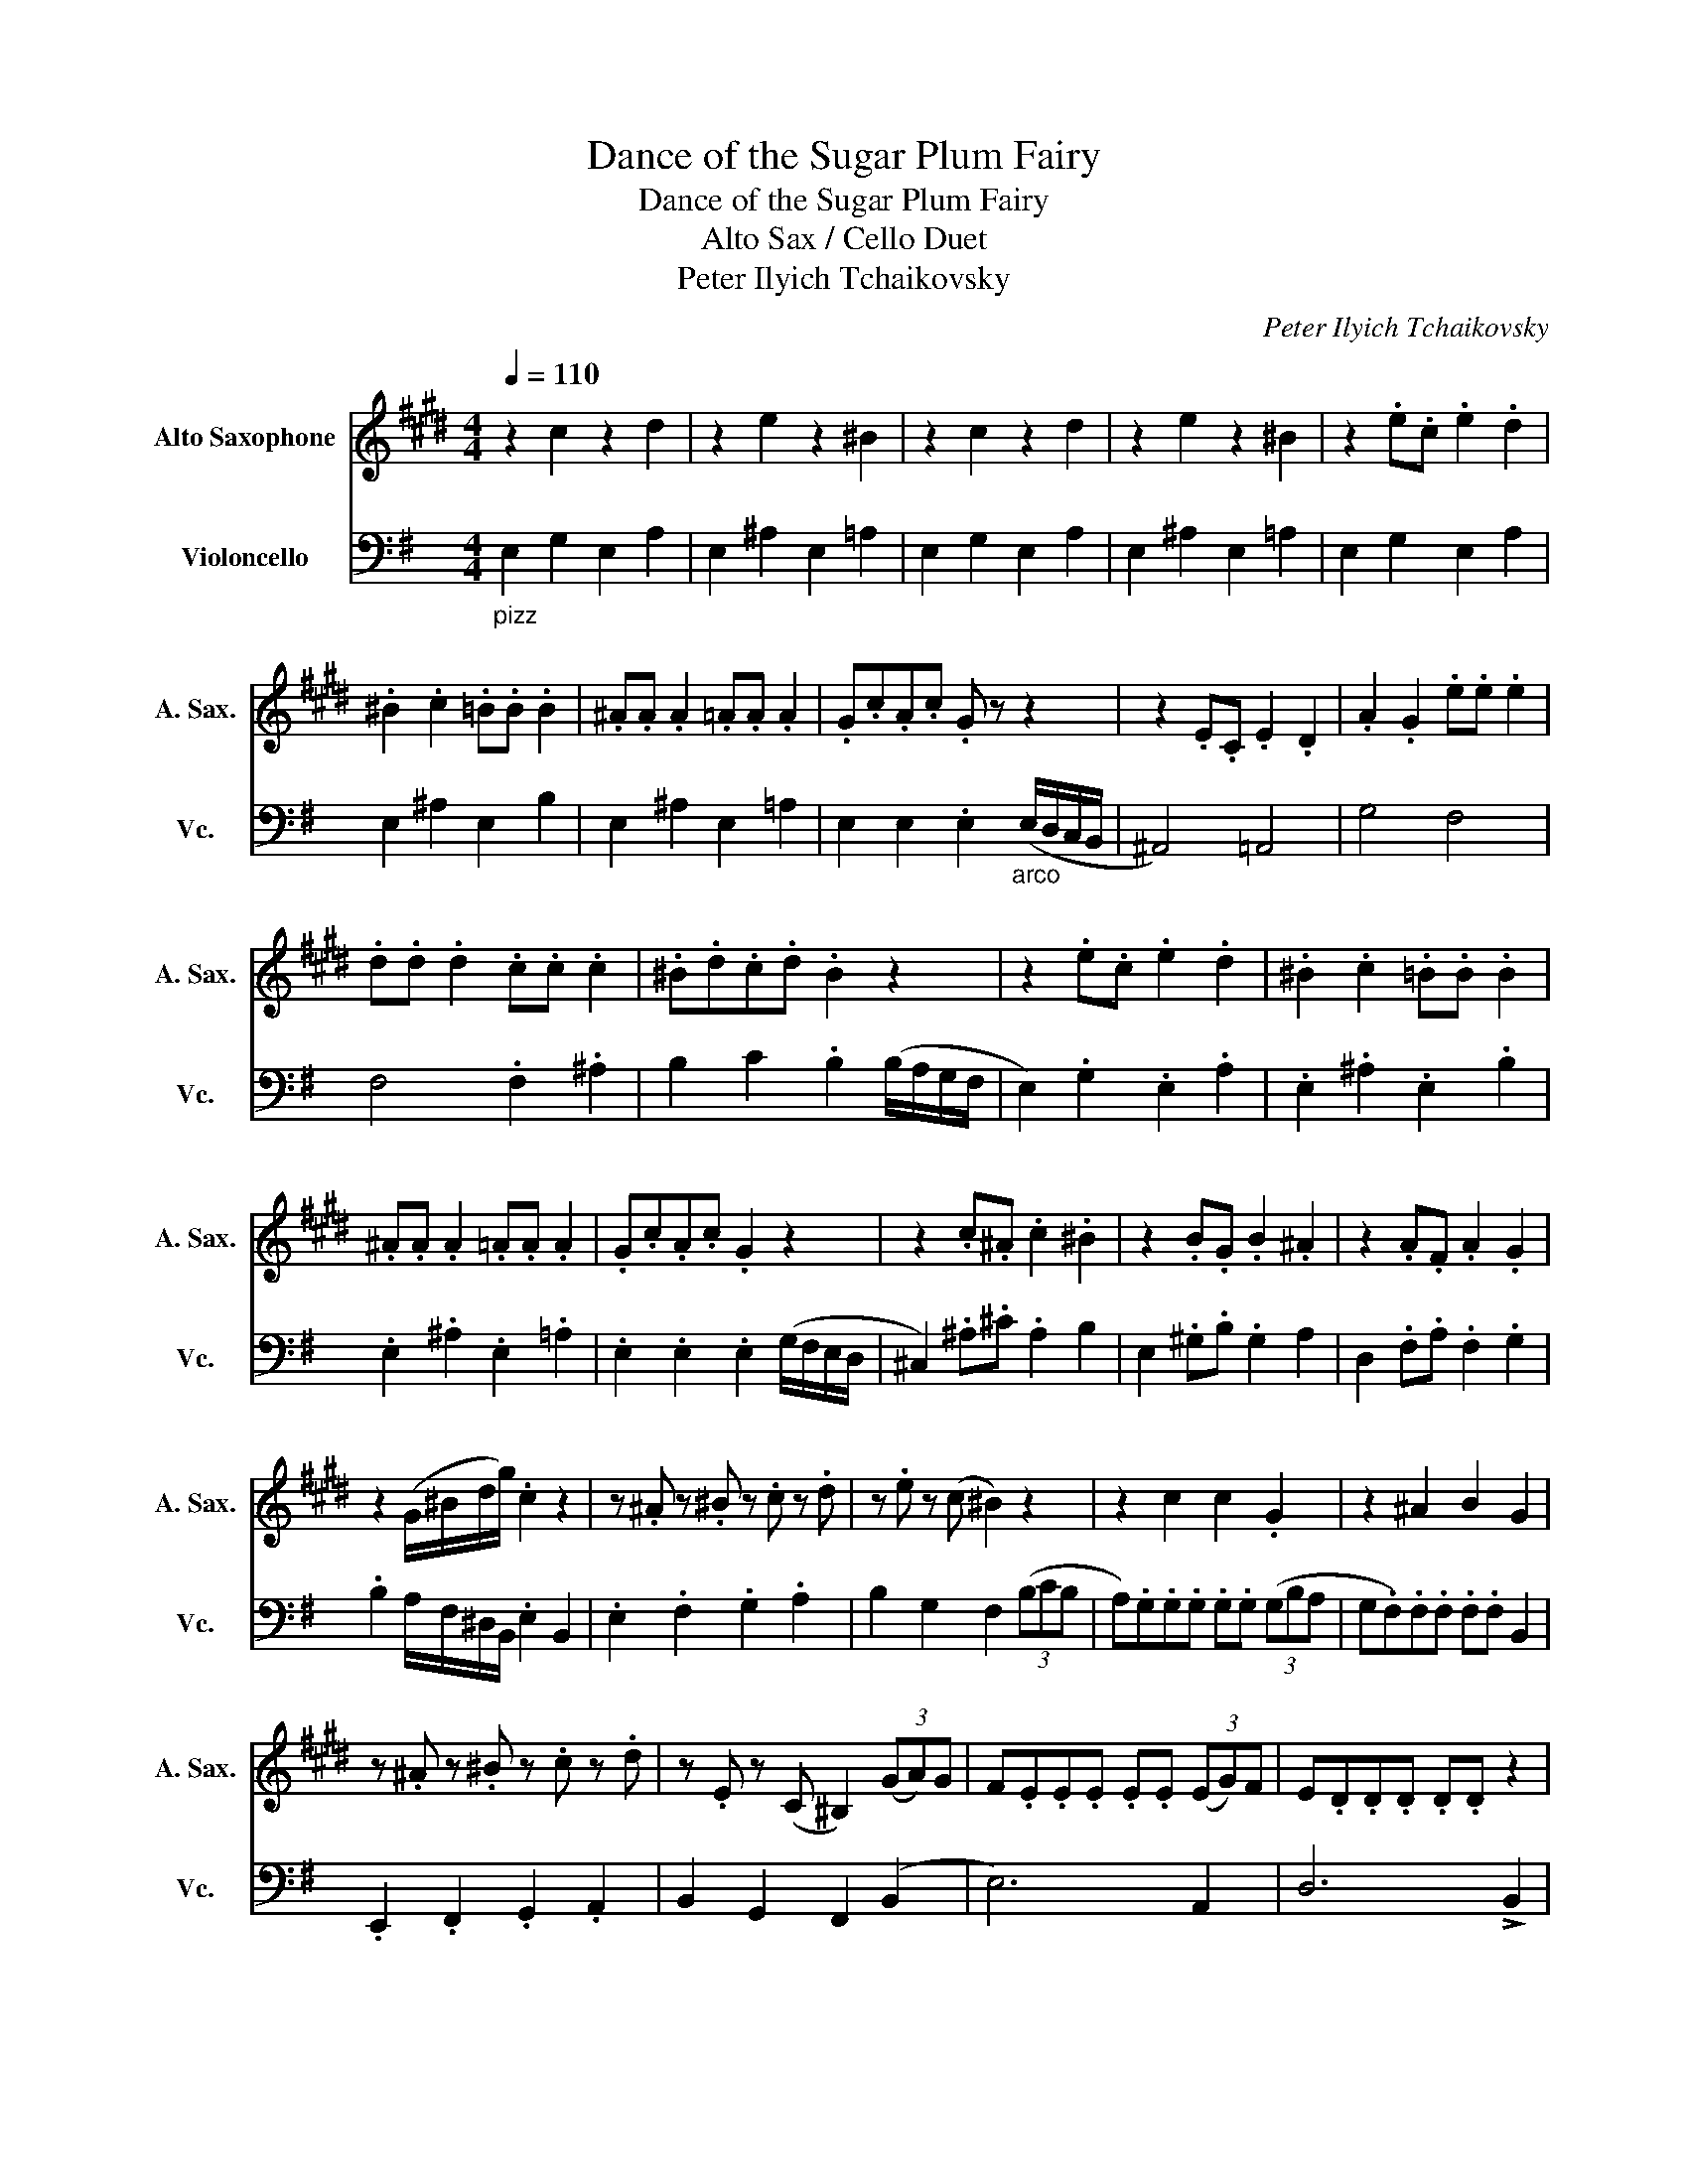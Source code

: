 X:1
T:Dance of the Sugar Plum Fairy
T:Dance of the Sugar Plum Fairy
T:Alto Sax / Cello Duet
T:Peter Ilyich Tchaikovsky
C:Peter Ilyich Tchaikovsky
%%score 1 2
L:1/8
Q:1/4=110
M:4/4
K:G
V:1 treble transpose=-9 nm="Alto Saxophone" snm="A. Sax."
V:2 bass nm="Violoncello" snm="Vc."
V:1
[K:E] z2 c2 z2 d2 | z2 e2 z2 ^B2 | z2 c2 z2 d2 | z2 e2 z2 ^B2 | z2 .e.c .e2 .d2 | %5
 .^B2 .c2 .=B.B .B2 | .^A.A .A2 .=A.A .A2 | .G.c.A.c .G z z2 | z2 .E.C .E2 .D2 | .A2 .G2 .e.e .e2 | %10
 .d.d .d2 .c.c .c2 | .^B.d.c.d .B2 z2 | z2 .e.c .e2 .d2 | .^B2 .c2 .=B.B .B2 | %14
 .^A.A .A2 .=A.A .A2 | .G.c.A.c .G2 z2 | z2 .c.^A .c2 .^B2 | z2 .B.G .B2 .^A2 | z2 .A.F .A2 .G2 | %19
 z2 (G/^B/d/g/) .c2 z2 | z .^A z .^B z .c z .d | z .e z (c ^B2) z2 | z2 c2 c2 .G2 | z2 ^A2 B2 G2 | %24
 z .^A z .^B z .c z .d | z .E z (C ^B,2) (3(GA)G | F.E.E.E .E.E (3(EG)F | E.D.D.D .D.D z2 | %28
 z ^A z ^B z c !>!G2 | z ^B z c z d !>!G2 | z c z d z e z e | z f z f !fermata!g2 z2 | %32
 z2 .e.c .e2 .d2 | .^B2 .c2 .=B.B .B2 | .^A.A .A2 .=A.A .A2 | .G.c.A.c .G z z2 | z2 .e.c .e2 .d2 | %37
 .A2 .G2 .e.e .e2 | .d.d .d2 .c.c .c2 | .^B.d.c.d .B2 z2 | z2 .e.c .e2 .d2 | .^B2 .c2 .=B.B .B2 | %42
 .^A.A .A2 .=A.A .A2 | .G.c.A.c .G2 z2 | z2 .c.^A .c2 .^B2 | z2 .B.G .B2 .^A2 | z2 .A.F .A2 .G2 | %47
 z2 (G/^B/d/g/) .c2 z2 |] %48
V:2
"_pizz" E,2 G,2 E,2 A,2 | E,2 ^A,2 E,2 =A,2 | E,2 G,2 E,2 A,2 | E,2 ^A,2 E,2 =A,2 | %4
 E,2 G,2 E,2 A,2 | E,2 ^A,2 E,2 B,2 | E,2 ^A,2 E,2 =A,2 | E,2 E,2 .E,2"_arco" (E,/D,/C,/B,,/ | %8
 ^A,,4) =A,,4 | G,4 F,4 | F,4 .F,2 .^A,2 | B,2 C2 .B,2 (B,/A,/G,/F,/ | E,2) .G,2 .E,2 .A,2 | %13
 .E,2 .^A,2 .E,2 .B,2 | .E,2 .^A,2 .E,2 .=A,2 | .E,2 .E,2 .E,2 (G,/F,/E,/D,/ | %16
 ^C,2) .^A,.^C .A,2 B,2 | E,2 .^G,.B, .G,2 A,2 | D,2 .F,.A, .F,2 .G,2 | %19
 .B,2 A,/F,/^D,/B,,/ .E,2 B,,2 | .E,2 .F,2 .G,2 .A,2 | B,2 G,2 F,2 (3(B,CB, | %22
 A,).G,.G,.G, .G,.G, (3(G,B,A, | G,.F,).F,.F, .F,.F, B,,2 | .E,,2 .F,,2 .G,,2 .A,,2 | %25
 B,,2 G,,2 F,,2 ((B,,2 | E,6)) A,,2 | D,6 !>!B,,2 | E,2 F,2 G,2 !>!B,,2 | F,2 G,2 A,2 !>!B,,2 | %30
 G,2 A,2 B,2 B,2 | C2 C2 !fermata!B,2 (B,/A,/G,/F,/ | E,2)"_pizz" .G,2 .E,2 .A,2 | %33
 .E,2 .^A,2 .E,2 .B,2 | .E,2 .^A,2 .E,2 .=A,2 | .E,2 .E,2 .E,,2"_arco" (E,/D,/C,/B,,/ | %36
 ^A,,2) .E,2 .=A,,2 .^D,2 | .G,2 .B,2 .F,2 .^A,2 | .F,2 .^G,2 .F,2 .^A,2 | %39
 B,2 C2 .B,2 (B,/A,/G,/F,/ | E,2) .G,2 .E,2 .A,2 | .E,2 .^A,2 .E,2 .B,2 | .E,2 .^A,2 .E,2 .=A,2 | %43
 .E,2 .E,2 .E,,2 (G,/F,/E,/D,/ | ^C,2) !>!F,4 (F,/E,/^D,/C,/ | B,,2) !>!E,4 (E,/D,/^C,/B,,/ | %46
 A,,2) !>!D,4 (D,/C,/B,,/A,,/ | .G,,2) (A,/F,/^D,/B,,/) .E,,2 z2 |] %48

